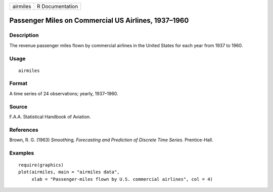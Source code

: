 +------------+-------------------+
| airmiles   | R Documentation   |
+------------+-------------------+

Passenger Miles on Commercial US Airlines, 1937–1960
----------------------------------------------------

Description
~~~~~~~~~~~

The revenue passenger miles flown by commercial airlines in the United
States for each year from 1937 to 1960.

Usage
~~~~~

::

    airmiles

Format
~~~~~~

A time series of 24 observations; yearly, 1937–1960.

Source
~~~~~~

F.A.A. Statistical Handbook of Aviation.

References
~~~~~~~~~~

Brown, R. G. (1963) *Smoothing, Forecasting and Prediction of Discrete
Time Series*. Prentice-Hall.

Examples
~~~~~~~~

::

    require(graphics)
    plot(airmiles, main = "airmiles data",
         xlab = "Passenger-miles flown by U.S. commercial airlines", col = 4)


